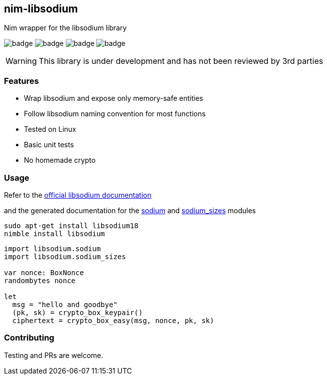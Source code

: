 ## nim-libsodium

Nim wrapper for the libsodium library

image:https://api.travis-ci.org/FedericoCeratto/nim-libsodium.svg?branch=master[badge]
image:https://circleci.com/gh/FedericoCeratto/nim-libsodium.svg?style=shield&circle-token=c35aa4752bfd4ad6402126cae5056168c5268cfe[badge]
image:https://img.shields.io/badge/status-alpha-orange.svg[badge]
image:https://img.shields.io/badge/version-0.1.0-orange.svg[badge]


WARNING: This library is under development and has not been reviewed by 3rd parties

### Features

* Wrap libsodium and expose only memory-safe entities
* Follow libsodium naming convention for most functions
* Tested on Linux
* Basic unit tests
* No homemade crypto

### Usage

Refer to the link:https://download.libsodium.org/doc/index.html[official libsodium documentation]

and the generated documentation for the
link:https://federicoceratto.github.io/nim-libsodium/docs/0.1.0/sodium.html[sodium]
and
link:https://federicoceratto.github.io/nim-libsodium/docs/0.1.0/sodium_sizes.html[sodium_sizes]
modules

[source,bash]
----
sudo apt-get install libsodium18
nimble install libsodium
----

[source,nim]
----
import libsodium.sodium
import libsodium.sodium_sizes

var nonce: BoxNonce
randombytes nonce

let
  msg = "hello and goodbye"
  (pk, sk) = crypto_box_keypair()
  ciphertext = crypto_box_easy(msg, nonce, pk, sk)

----

### Contributing

Testing and PRs are welcome.
